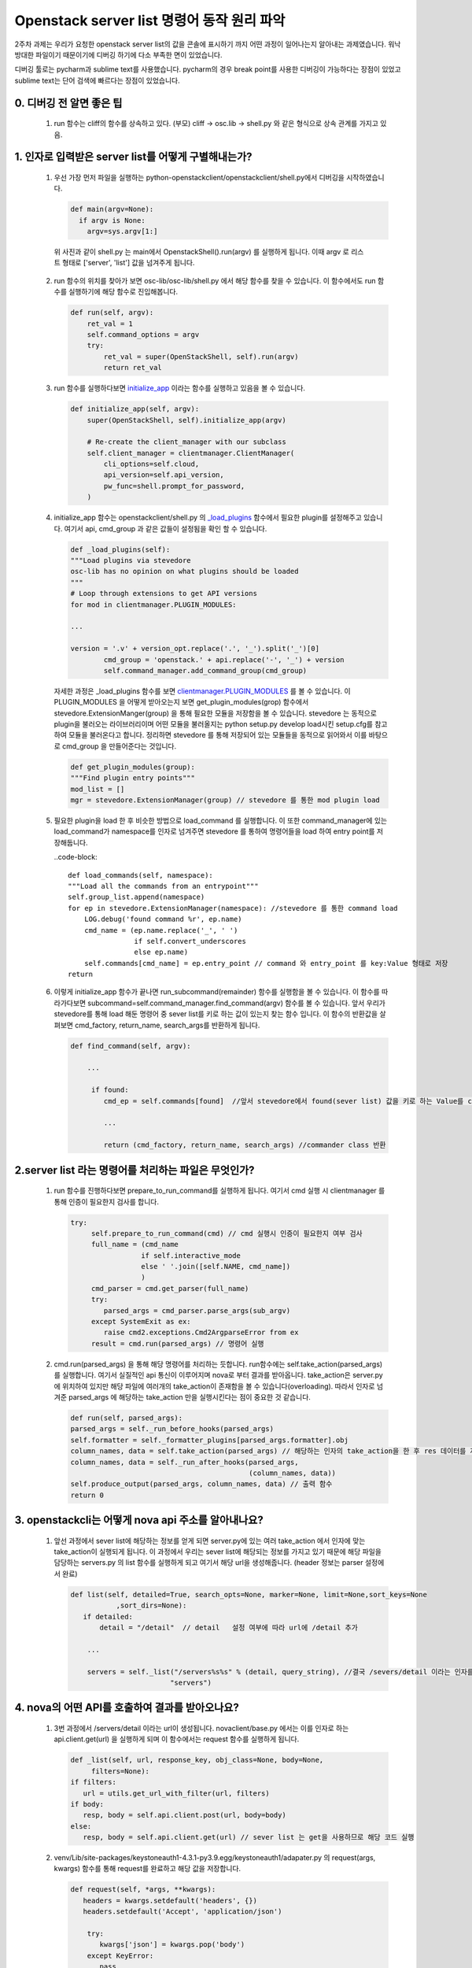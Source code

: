 Openstack server list 명령어 동작 원리 파악
==========================================================

2주차 과제는 우리가 요청한 openstack server list의 값을 콘솔에 표시하기 까지 어떤 과정이 일어나는지
알아내는 과제였습니다. 워낙 방대한 파일이기 때문이기에 디버깅 하기에 다소 부족한 면이 있었습니다.

디버깅 툴로는 pycharm과 sublime text를 사용했습니다. pycharm의 경우 break point를 사용한
디버깅이 가능하다는 장점이 있었고 sublime text는 단어 검색에 빠르다는 장점이 있었습니다.


0. 디버깅 전 알면 좋은 팁
_________________________________________________________________________________

 1. run 함수는 cliff의 함수를 상속하고 있다.  (부모) cliff -> osc.lib -> shell.py 와 같은 형식으로 상속 관계를 가지고 있음.


1. 인자로 입력받은 server list를 어떻게 구별해내는가? 
______________________________________________________________________________________________

 1. 우선 가장 먼저 파일을 실행하는 python-openstackclient/openstackclient/shell.py에서 디버깅을 시작하였습니다.

    .. code-block::
    
        def main(argv=None):
          if argv is None:
            argv=sys.argv[1:]

   위 사진과 같이 shell.py 는  main에서 OpenstackShell().run(argv) 를 실행하게 됩니다.
   이때 argv 로 리스트 형태로 ['server', 'list'] 값을 넘겨주게 됩니다.

 2. run 함수의 위치를 찾아가 보면 osc-lib/osc-lib/shell.py 에서 해당 함수를 찾을 수 있습니다.
    이 함수에서도 run 함수를 실행하기에 해당 함수로 진입해봅니다.

    .. code-block::

        def run(self, argv):
            ret_val = 1
            self.command_options = argv
            try:
                ret_val = super(OpenStackShell, self).run(argv)
                return ret_val

 3. run 함수를 실행하다보면  `initialize_app <https://github.com/openstack/python-openstackclient/blob/master/openstackclient/shell.py#L130>`_ 이라는 함수를 실행하고 있음을
    볼 수 있습니다.

    .. code-block::

        def initialize_app(self, argv):
            super(OpenStackShell, self).initialize_app(argv)

            # Re-create the client_manager with our subclass
            self.client_manager = clientmanager.ClientManager(
                cli_options=self.cloud,
                api_version=self.api_version,
                pw_func=shell.prompt_for_password,
            )

 4. initialize_app 함수는 openstackclient/shell.py 의 `_load_plugins <https://github.com/openstack/osc-lib/blob/master/osc_lib/shell.py#L374>`_ 함수에서 필요한 plugin를 설정해주고 있습니다. 여기서 api, cmd_group 과 같은 값들이
    설정됨을 확인 할 수 있습니다.

    .. code-block::

        def _load_plugins(self):
        """Load plugins via stevedore
        osc-lib has no opinion on what plugins should be loaded
        """
        # Loop through extensions to get API versions
        for mod in clientmanager.PLUGIN_MODULES:

        ...

        version = '.v' + version_opt.replace('.', '_').split('_')[0]
                cmd_group = 'openstack.' + api.replace('-', '_') + version
                self.command_manager.add_command_group(cmd_group)

    자세한 과정은 _load_plugins 함수를 보면 `clientmanager.PLUGIN_MODULES <https://github.com/openstack/python-openstackclient/blob/master/openstackclient/shell.py#L71>`_ 를 볼 수 있습니다. 이 PLUGIN_MODULES 을 어떻게 받아오는지 
    보면 get_plugin_modules(grop) 함수에서 stevedore.ExtensionManger(group) 을 통해 필요한 모듈을 저장함을 볼 수 있습니다.
    stevedore 는 동적으로 plugin을 불러오는 라이브러리이며 어떤 모듈을 불러올지는 python setup.py develop load시킨 setup.cfg를 참고하여 모듈을 불러온다고
    합니다. 정리하면 stevedore 를 통해 저장되어 있는 모듈들을 동적으로 읽어와서 이를 바탕으로 cmd_group 을 만들어준다는 것입니다.

    .. code-block::

        def get_plugin_modules(group):
        """Find plugin entry points"""
        mod_list = []
        mgr = stevedore.ExtensionManager(group) // stevedore 를 통한 mod plugin load

 5. 필요한 plugin을 load 한 후 비슷한 방법으로 load_command 를 실행합니다. 이 또한 command_manager에 있는 load_command가
    namespace를 인자로 넘겨주면 stevedore 를 통하여 명령어들을 load 하여 entry point를 저장해둡니다.

    ..code-block::

        def load_commands(self, namespace):
        """Load all the commands from an entrypoint"""
        self.group_list.append(namespace)
        for ep in stevedore.ExtensionManager(namespace): //stevedore 를 통한 command load
            LOG.debug('found command %r', ep.name)
            cmd_name = (ep.name.replace('_', ' ')
                        if self.convert_underscores
                        else ep.name)
            self.commands[cmd_name] = ep.entry_point // command 와 entry_point 를 key:Value 형태로 저장
        return

 6. 이렇게 initialize_app 함수가 끝나면 run_subcommand(remainder) 함수를 실행함을 볼 수 있습니다.
    이 함수를 따라가다보면 subcommand=self.command_manager.find_command(argv) 함수를 볼 수 있습니다.
    앞서 우리가 stevedore를 통해 load 해둔 명령어 중 sever list를 키로 하는 값이 있는지 찾는 함수 입니다. 이 함수의 반환값을 살펴보면
    cmd_factory, return_name, search_args를 반환하게 됩니다. 

    .. code-block::

        def find_command(self, argv):
  
            ...

             if found:
                cmd_ep = self.commands[found]  //앞서 stevedore에서 found(sever list) 값을 키로 하는 Value를 cmd_ep에 할당
                
                ...

                return (cmd_factory, return_name, search_args) //commander class 반환



2.server list 라는 명령어를 처리하는 파일은 무엇인가?
___________________________________________________________

 1. run 함수를 진행하다보면 prepare_to_run_command를 실행하게 됩니다. 여기서 cmd 실행 시 clientmanager 를 통해 인증이 필요한지 
    검사를 합니다.
    
    .. code-block::

        try:
             self.prepare_to_run_command(cmd) // cmd 실행시 인증이 필요한지 여부 검사
             full_name = (cmd_name
                         if self.interactive_mode
                         else ' '.join([self.NAME, cmd_name])
                         )
             cmd_parser = cmd.get_parser(full_name)
             try:
                parsed_args = cmd_parser.parse_args(sub_argv)
             except SystemExit as ex:
                raise cmd2.exceptions.Cmd2ArgparseError from ex
             result = cmd.run(parsed_args) // 명령어 실행

 2. cmd.run(parsed_args) 을 통해 해당 명령어를 처리하는 듯합니다. run함수에는 self.take_action(parsed_args)를 
    실행합니다. 여기서 실질적인 api 통신이 이루어지며 nova로 부터 결과를 받아옵니다. 
    take_action은 server.py 에 위치하여 있지만 해당 파일에 여러개의 take_action이 존재함을 볼 수 있습니다(overloading).
    따라서 인자로 넘겨준 parsed_args 에 해당하는 take_action 만을 실행시킨다는 점이 중요한 것 같습니다.

    .. code-block::

        def run(self, parsed_args):
        parsed_args = self._run_before_hooks(parsed_args)
        self.formatter = self._formatter_plugins[parsed_args.formatter].obj
        column_names, data = self.take_action(parsed_args) // 해당하는 인자의 take_action을 한 후 res 데이터를 저장 
        column_names, data = self._run_after_hooks(parsed_args,
                                                   (column_names, data))
        self.produce_output(parsed_args, column_names, data) // 출력 함수
        return 0

3. openstackcli는 어떻게 nova api 주소를 알아내나요?
___________________________________________________________

 1. 앞선 과정에서 sever list에 해당하는 정보를 얻게 되면 server.py에 있는 여러 take_action 에서 인자에 맞는 take_action이 실행되게 됩니다.
    이 과정에서 우리는 sever list에 해당되는 정보를 가지고 있기 때문에 해당 파일을 담당하는 servers.py 의 list 함수를 실행하게 되고
    여기서 해당 url을 생성해줍니다. (header 정보는 parser 설정에서 완료)

    .. code-block::

         def list(self, detailed=True, search_opts=None, marker=None, limit=None,sort_keys=None
                    ,sort_dirs=None):
            if detailed:
                detail = "/detail"  // detail   설정 여부에 따라 url에 /detail 추가

             ...

             servers = self._list("/servers%s%s" % (detail, query_string), //결국 /severs/detail 이라는 인자를 넘겨줌
                                 "servers")


4. nova의 어떤 API를 호출하여 결과를 받아오나요?
___________________________________________________________
 
 1. 3번 과정에서 /servers/detail 이라는 url이 생성됩니다. novaclient/base.py 에서는 이를 인자로 하는 api.client.get(url)
    을 실행하게 되며 이 함수에서는 request 함수를 실행하게 됩니다.

    .. code-block::

         def _list(self, url, response_key, obj_class=None, body=None,
              filters=None):
         if filters:
            url = utils.get_url_with_filter(url, filters)
         if body:
            resp, body = self.api.client.post(url, body=body)
         else:
            resp, body = self.api.client.get(url) // sever list 는 get을 사용하므로 해당 코드 실행

 2. venv/Lib/site-packages/keystoneauth1-4.3.1-py3.9.egg/keystoneauth1/adapater.py 의 
    request(args, kwargs) 함수를 통해 request를 완료하고 해당 값을 저장합니다.
   
    .. code-block::

     def request(self, *args, **kwargs):
        headers = kwargs.setdefault('headers', {})
        headers.setdefault('Accept', 'application/json')

         try:
            kwargs['json'] = kwargs.pop('body')
         except KeyError:
            pass

        resp = super(LegacyJsonAdapter, self).request(*args, **kwargs) // 실제 api 통신 후 값을 받아오는 곳



 3. 또한 server.py에서 image_client.images() compute_client.flavor  함수를 통해서
    images/detail , flavors/detail?is_public api도 호출함을 볼 수 있습니다.
 
    .. code-block::
    
         try:
            images_list = image_client.images() // /image api 호출
                for i in images_list:
                    images[i.id] = i
         except Exception:
                pass

         ...

         try:
            flavors_list = compute_client.flavors.list(is_public=None) //  /flavor/detail api 호출


5. 결과를 이쁘게 table 형식으로 출력해주는 함수는 무엇일까요?
_________________________________________________________________________________
 1. 우선적으로 출력을 담당하는 함수는 produce_ouput(parsed_args, column_names,data) 함수입니다.

    .. code-block::

         def run(self, parsed_args):
         
         ...

         self.produce_output(parsed_args, column_names, data) // 출력 함수
         return 0


 2. 1번 함수를 따라가보면 python-openstackclient/venv/Lib/site-packages/cliff-3.8.0-py3.9.egg/cliff/formatters/table.py
    의 emit_list 에서 출력 값 형식을 생성함을 볼 수 있습니다.

    .. code-block::
        
        self.formatter.emit_list(
            column_to_include, data, self.app.stdout, parsed_args,
            )

 3. emit_list 내부 함수인 88번줄의 prettytable.prettyTable 과 96번줄의 self.add_rows 둘 중 하나의 함수로 예측하였습니다.
    prettytable.prettyTable 을 실행한 후 x 의 값은 prettyTable 객체가 담겨 있으며 이 부분이 기본적인 틀 역할을 해주며
    실제 원하는 값들은 add_rows를 통해 이 틀 안에 데이터를 삽입해주는 것 같습니다. 
    
    .. code-block::

         def emit_list(self, column_names, data, stdout, parsed_args):
             x = prettytable.PrettyTable(
                column_names,
                print_empty=parsed_args.print_empty,
             )
             x.padding_width = 1

             # Add rows if data is provided
             if data:
                self.add_rows(x, column_names, data)

         …

             formatted = x.get_string()
             stdout.write(formatted)
             stdout.write('\n')
             return

 4. 이렇게 출력 형식이 지정되면 formatted= x.get.string() 과 stdout 함수를 통해 사용자의 콘솔에 출력함을 볼 수 있습니다.